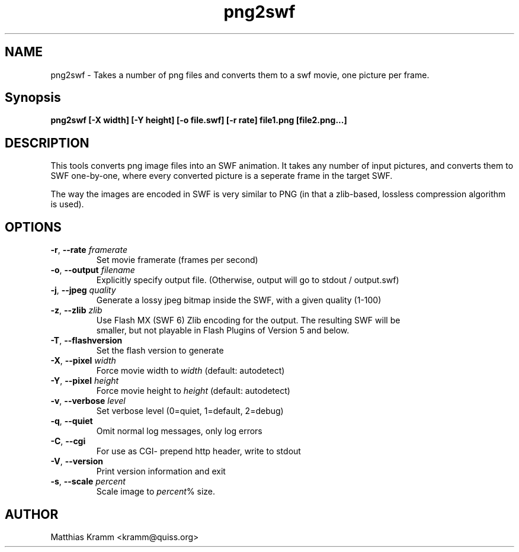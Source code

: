 .TH png2swf "1" "April 2009" "png2swf" "swftools"
.SH NAME
png2swf - Takes a number of png files and converts them to a swf movie, one
picture per frame.

.SH Synopsis
.B png2swf [-X width] [-Y height] [-o file.swf] [-r rate] file1.png [file2.png...]

.SH DESCRIPTION
This tools converts png image files into an SWF animation. It takes any
number of input pictures, and converts them to SWF one-by-one, where every
converted picture is a seperate frame in the target SWF. 
.PP
The way the
images are encoded in SWF is very similar to PNG (in that a zlib-based, lossless
compression algorithm is used).

.SH OPTIONS
.TP
\fB\-r\fR, \fB\-\-rate\fR \fIframerate\fR
    Set movie framerate (frames per second)
.TP
\fB\-o\fR, \fB\-\-output\fR \fIfilename\fR
    Explicitly specify output file. (Otherwise, output will go to stdout / output.swf)
.TP
\fB\-j\fR, \fB\-\-jpeg\fR \fIquality\fR
    Generate a lossy jpeg bitmap inside the SWF, with a given quality (1-100)
.TP
\fB\-z\fR, \fB\-\-zlib\fR \fIzlib\fR        
    Use Flash MX (SWF 6) Zlib encoding for the output. The resulting SWF will be
    smaller, but not playable in Flash Plugins of Version 5 and below.
.TP
\fB\-T\fR, \fB\-\-flashversion\fR 
    Set the flash version to generate
.TP
\fB\-X\fR, \fB\-\-pixel\fR \fIwidth\fR
    Force movie width to \fIwidth\fR (default: autodetect)
.TP
\fB\-Y\fR, \fB\-\-pixel\fR \fIheight\fR
    Force movie height to \fIheight\fR (default: autodetect)
.TP
\fB\-v\fR, \fB\-\-verbose\fR \fIlevel\fR
    Set verbose level (0=quiet, 1=default, 2=debug)
.TP
\fB\-q\fR, \fB\-\-quiet\fR 
    Omit normal log messages, only log errors
.TP
\fB\-C\fR, \fB\-\-cgi\fR 
    For use as CGI- prepend http header, write to stdout
.TP
\fB\-V\fR, \fB\-\-version\fR 
    Print version information and exit
.TP
\fB\-s\fR, \fB\-\-scale\fR \fIpercent\fR
    Scale image to \fIpercent\fR% size.
.SH AUTHOR

Matthias Kramm <kramm@quiss.org>

